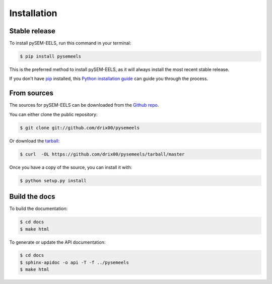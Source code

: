 .. highlight:: shell

============
Installation
============


Stable release
--------------

To install pySEM-EELS, run this command in your terminal:

.. code-block:: console

    $ pip install pysemeels

This is the preferred method to install pySEM-EELS, as it will always install the most recent stable release.

If you don't have `pip`_ installed, this `Python installation guide`_ can guide
you through the process.

.. _pip: https://pip.pypa.io
.. _Python installation guide: http://docs.python-guide.org/en/latest/starting/installation/


From sources
------------

The sources for pySEM-EELS can be downloaded from the `Github repo`_.

You can either clone the public repository:

.. code-block:: console

    $ git clone git://github.com/drix00/pysemeels

Or download the `tarball`_:

.. code-block:: console

    $ curl  -OL https://github.com/drix00/pysemeels/tarball/master

Once you have a copy of the source, you can install it with:

.. code-block:: console

    $ python setup.py install

Build the docs
--------------

To build the documentation:

.. code-block:: console

    $ cd docs
    $ make html

To generate or update the API documentation:

.. code-block:: console

    $ cd docs
    $ sphinx-apidoc -o api -T -f ../pysemeels
    $ make html

.. _Github repo: https://github.com/drix00/pysemeels
.. _tarball: https://github.com/drix00/pysemeels/tarball/master
